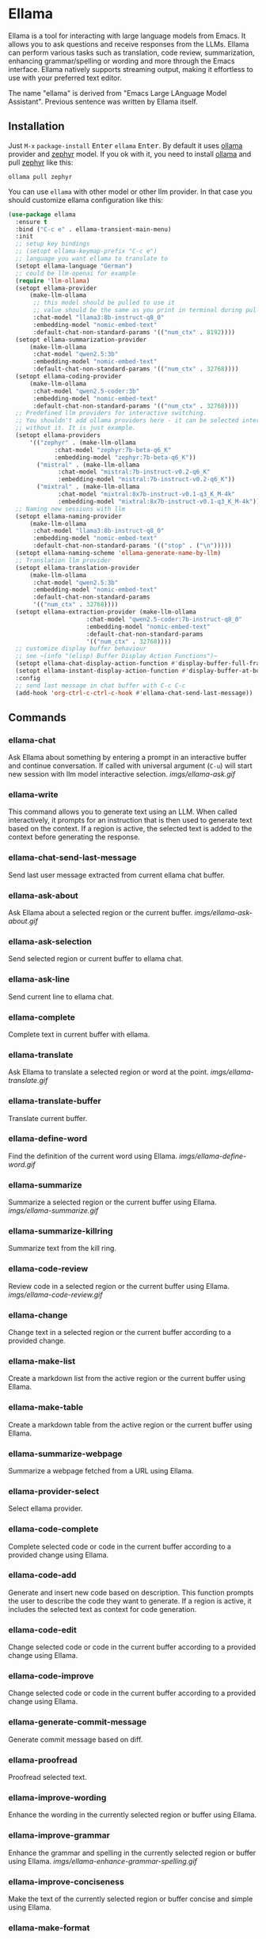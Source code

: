 * Ellama

[[http://www.gnu.org/licenses/gpl-3.0.txt][file:https://img.shields.io/badge/license-GPL_3-green.svg]]
[[https://melpa.org/#/ellama][file:https://melpa.org/packages/ellama-badge.svg]]
[[https://stable.melpa.org/#/ellama][file:https://stable.melpa.org/packages/ellama-badge.svg]]
[[https://elpa.gnu.org/packages/ellama.html][file:https://elpa.gnu.org/packages/ellama.svg]]

Ellama is a tool for interacting with large language models from
Emacs. It allows you to ask questions and receive responses from the
LLMs. Ellama can perform various tasks such as translation, code
review, summarization, enhancing grammar/spelling or wording and
more through the Emacs interface. Ellama natively supports streaming
output, making it effortless to use with your preferred text editor.

The name "ellama" is derived from "Emacs Large LAnguage Model
Assistant". Previous sentence was written by Ellama itself.
[[file:imgs/reasoning-models.gif]]

** Installation

Just ~M-x~ ~package-install~ @@html:<kbd>@@Enter@@html:</kbd>@@ ~ellama~
@@html:<kbd>@@Enter@@html:</kbd>@@. By default it uses
[[https://github.com/jmorganca/ollama][ollama]] provider and
[[https://ollama.ai/library/zephyr][zephyr]] model. If you ok with it,
you need to install [[https://github.com/jmorganca/ollama][ollama]]
and pull [[https://ollama.ai/library/zephyr][zephyr]] like this:

#+BEGIN_SRC shell
  ollama pull zephyr
#+END_SRC

You can use ~ellama~ with other model or other llm provider.
In that case you should customize ellama configuration like this:

#+BEGIN_SRC  emacs-lisp
(use-package ellama
  :ensure t
  :bind ("C-c e" . ellama-transient-main-menu)
  :init
  ;; setup key bindings
  ;; (setopt ellama-keymap-prefix "C-c e")
  ;; language you want ellama to translate to
  (setopt ellama-language "German")
  ;; could be llm-openai for example
  (require 'llm-ollama)
  (setopt ellama-provider
  	  (make-llm-ollama
  	   ;; this model should be pulled to use it
  	   ;; value should be the same as you print in terminal during pull
  	   :chat-model "llama3:8b-instruct-q8_0"
  	   :embedding-model "nomic-embed-text"
  	   :default-chat-non-standard-params '(("num_ctx" . 8192))))
  (setopt ellama-summarization-provider
  	  (make-llm-ollama
  	   :chat-model "qwen2.5:3b"
  	   :embedding-model "nomic-embed-text"
  	   :default-chat-non-standard-params '(("num_ctx" . 32768))))
  (setopt ellama-coding-provider
  	  (make-llm-ollama
  	   :chat-model "qwen2.5-coder:3b"
  	   :embedding-model "nomic-embed-text"
  	   :default-chat-non-standard-params '(("num_ctx" . 32768))))
  ;; Predefined llm providers for interactive switching.
  ;; You shouldn't add ollama providers here - it can be selected interactively
  ;; without it. It is just example.
  (setopt ellama-providers
  	  '(("zephyr" . (make-llm-ollama
  			 :chat-model "zephyr:7b-beta-q6_K"
  			 :embedding-model "zephyr:7b-beta-q6_K"))
  	    ("mistral" . (make-llm-ollama
  			  :chat-model "mistral:7b-instruct-v0.2-q6_K"
  			  :embedding-model "mistral:7b-instruct-v0.2-q6_K"))
  	    ("mixtral" . (make-llm-ollama
  			  :chat-model "mixtral:8x7b-instruct-v0.1-q3_K_M-4k"
  			  :embedding-model "mixtral:8x7b-instruct-v0.1-q3_K_M-4k"))))
  ;; Naming new sessions with llm
  (setopt ellama-naming-provider
  	  (make-llm-ollama
  	   :chat-model "llama3:8b-instruct-q8_0"
  	   :embedding-model "nomic-embed-text"
  	   :default-chat-non-standard-params '(("stop" . ("\n")))))
  (setopt ellama-naming-scheme 'ellama-generate-name-by-llm)
  ;; Translation llm provider
  (setopt ellama-translation-provider
  	  (make-llm-ollama
  	   :chat-model "qwen2.5:3b"
  	   :embedding-model "nomic-embed-text"
  	   :default-chat-non-standard-params
  	   '(("num_ctx" . 32768))))
  (setopt ellama-extraction-provider (make-llm-ollama
  				      :chat-model "qwen2.5-coder:7b-instruct-q8_0"
  				      :embedding-model "nomic-embed-text"
  				      :default-chat-non-standard-params
  				      '(("num_ctx" . 32768))))
  ;; customize display buffer behaviour
  ;; see ~(info "(elisp) Buffer Display Action Functions")~
  (setopt ellama-chat-display-action-function #'display-buffer-full-frame)
  (setopt ellama-instant-display-action-function #'display-buffer-at-bottom)
  :config
  ;; send last message in chat buffer with C-c C-c
  (add-hook 'org-ctrl-c-ctrl-c-hook #'ellama-chat-send-last-message))
#+END_SRC

** Commands

*** ellama-chat

Ask Ellama about something by entering a prompt in an interactive
buffer and continue conversation. If called with universal argument
(~C-u~) will start new session with llm model interactive selection.
[[imgs/ellama-ask.gif]]

*** ellama-write

This command allows you to generate text using an LLM. When called
interactively, it prompts for an instruction that is then used to
generate text based on the context. If a region is active, the
selected text is added to the context before generating the response.

*** ellama-chat-send-last-message

Send last user message extracted from current ellama chat buffer.

*** ellama-ask-about

Ask Ellama about a selected region or the current buffer.
[[imgs/ellama-ask-about.gif]]

*** ellama-ask-selection

Send selected region or current buffer to ellama chat.

*** ellama-ask-line

Send current line to ellama chat.

*** ellama-complete

Complete text in current buffer with ellama.

*** ellama-translate

Ask Ellama to translate a selected region or word at the point.
[[imgs/ellama-translate.gif]]

*** ellama-translate-buffer

Translate current buffer.

*** ellama-define-word

Find the definition of the current word using Ellama.
[[imgs/ellama-define-word.gif]]

*** ellama-summarize

Summarize a selected region or the current buffer using Ellama.
[[imgs/ellama-summarize.gif]]

*** ellama-summarize-killring

Summarize text from the kill ring.

*** ellama-code-review

Review code in a selected region or the current buffer using Ellama.
[[imgs/ellama-code-review.gif]]

*** ellama-change

Change text in a selected region or the current buffer according to a
provided change.

*** ellama-make-list

Create a markdown list from the active region or the current buffer using Ellama.

*** ellama-make-table

Create a markdown table from the active region or the current buffer using Ellama.

*** ellama-summarize-webpage

Summarize a webpage fetched from a URL using Ellama.

*** ellama-provider-select

Select ellama provider.

*** ellama-code-complete

Complete selected code or code in the current buffer according to a
provided change using Ellama.

*** ellama-code-add

Generate and insert new code based on description. This function
prompts the user to describe the code they want to generate. If a
region is active, it includes the selected text as context for code
generation.
[[file:imgs/writing-code.gif]]

*** ellama-code-edit

Change selected code or code in the current buffer according to a
provided change using Ellama.

*** ellama-code-improve

Change selected code or code in the current buffer according to a
provided change using Ellama.

*** ellama-generate-commit-message

Generate commit message based on diff.

*** ellama-proofread

Proofread selected text.

*** ellama-improve-wording

Enhance the wording in the currently selected region or buffer using Ellama.

*** ellama-improve-grammar
Enhance the grammar and spelling in the currently selected region or
buffer using Ellama.
[[imgs/ellama-enhance-grammar-spelling.gif]]

*** ellama-improve-conciseness

Make the text of the currently selected region or buffer concise and
simple using Ellama.

*** ellama-make-format

Render the currently selected text or the text in the current buffer
as a specified format using Ellama.

*** ellama-load-session

Load ellama session from file.

*** ellama-session-remove

Remove ellama session.

*** ellama-session-switch

Change current active session.

*** ellama-session-rename

Rename current ellama session.

*** ellama-context-add-file

Add file to context.

*** ellama-context-add-directory

Add all files in directory to the context.

*** ellama-context-add-buffer

Add buffer to context.

*** ellama-context-add-selection

Add selected region to context.

*** ellama-context-add-info-node

Add info node to context.

*** ellama-context-reset

Clear global context.

*** ellama-manage-context

Manage the global context. Inside context management buffer you can
see ellama context elements. Availible actions with key bindings:
- *~n~*: Move to the next line.
- *~p~*: Move to the previous line.
- *~q~*: Quit the window.
- *~g~*: Update context management buffer.
- *~a~*: Open the transient context menu for adding new elements.
- *~d~*: Remove the context element at the current point.
- *~RET~*: Preview the context element at the current point.

*** ellama-preview-context-element-at-point

Preview ellama context element at point. Works inside ellama context
management buffer.

*** ellama-remove-context-element-at-point

Remove ellama context element at point from global context. Works
inside ellama context management buffer.

*** ellama-chat-translation-enable

Chat translation enable.

*** ellama-chat-translation-disable

Chat translation disable.

*** ellama-solve-reasoning-problem

Solve reasoning problem with [[https://arxiv.org/pdf/2406.12442][Absctraction of Thought]] technique. It
uses a chain of multiple messages to LLM and help it to provide much
better answers on reasoning problems. Even small LLMs like [[https://ollama.com/library/phi3][phi3-mini]]
provides much better results on reasoning tasks using AoT.

*** ellama-solve-domain-specific-problem

Solve domain specific problem with simple chain. It makes LLMs act
like a professional and adds a planning step.

** Keymap

In any buffer where there is active ellama streaming, you can press
~C-g~ and it will cancel current stream.

Here is a table of keybindings and their associated functions in
Ellama, using the ~ellama-keymap-prefix~ prefix (not set by default):

| Keymap | Function                        | Description                  |
|--------+---------------------------------+------------------------------|
| "w"    | ellama-write                    | Write                        |
| "c c"  | ellama-code-complete            | Code complete                |
| "c a"  | ellama-code-add                 | Code add                     |
| "c e"  | ellama-code-edit                | Code edit                    |
| "c i"  | ellama-code-improve             | Code improve                 |
| "c r"  | ellama-code-review              | Code review                  |
| "c m"  | ellama-generate-commit-message  | Generate commit message      |
| "s s"  | ellama-summarize                | Summarize                    |
| "s w"  | ellama-summarize-webpage        | Summarize webpage            |
| "s c"  | ellama-summarize-killring       | Summarize killring           |
| "s l"  | ellama-load-session             | Session Load                 |
| "s r"  | ellama-session-rename           | Session rename               |
| "s d"  | ellama-session-remove           | Session delete               |
| "s a"  | ellama-session-switch           | Session activate             |
| "P"    | ellama-proofread                | Proofread                    |
| "i w"  | ellama-improve-wording          | Improve wording              |
| "i g"  | ellama-improve-grammar          | Improve grammar and spelling |
| "i c"  | ellama-improve-conciseness      | Improve conciseness          |
| "m l"  | ellama-make-list                | Make list                    |
| "m t"  | ellama-make-table               | Make table                   |
| "m f"  | ellama-make-format              | Make format                  |
| "a a"  | ellama-ask-about                | Ask about                    |
| "a i"  | ellama-chat                     | Chat (ask interactively)     |
| "a l"  | ellama-ask-line                 | Ask current line             |
| "a s"  | ellama-ask-selection            | Ask selection                |
| "t t"  | ellama-translate                | Text translate               |
| "t b"  | ellama-translate-buffer         | Translate buffer             |
| "t e"  | ellama-chat-translation-enable  | Translation enable           |
| "t d"  | ellama-chat-translation-disable | Translation disable          |
| "t c"  | ellama-complete                 | Text complete                |
| "d w"  | ellama-define-word              | Define word                  |
| "x b"  | ellama-context-add-buffer       | Context add buffer           |
| "x f"  | ellama-context-add-file         | Context add file             |
| "x d"  | ellama-context-add-directory    | Context add directory        |
| "x s"  | ellama-context-add-selection    | Context add selection        |
| "x i"  | ellama-context-add-info-node    | Context add info node        |
| "x r"  | ellama-context-reset            | Context reset                |
| "x r"  | ellama-context-reset            | Context reset                |
| "p s"  | ellama-provider-select          | Provider select              |

** Configuration

The following variables can be customized for the Ellama client:

- ~ellama-enable-keymap~: Enable the Ellama keymap.
- ~ellama-keymap-prefix~: The keymap prefix for Ellama.
- ~ellama-user-nick~: The user nick in logs.
- ~ellama-assistant-nick~: The assistant nick in logs.
- ~ellama-language~: The language for Ollama translation. Default
language is english.
- ~ellama-provider~: llm provider for ellama. Default provider is
~ollama~ with [[https://ollama.ai/library/zephyr][zephyr]] model.
There are many supported providers: ~ollama~, ~open ai~, ~vertex~,
~GPT4All~. For more information see [[https://elpa.gnu.org/packages/llm.html][llm documentation]].
- ~ellama-providers~: association list of model llm providers with
  name as key.
- ~ellama-spinner-type~: Spinner type for ellama. Default type is
~progress-bar~.
- ~ellama-ollama-binary~: Path to ollama binary.
- ~ellama-auto-scroll~: If enabled ellama buffer will scroll
  automatically during generation. Disabled by default.
- ~ellama-fill-paragraphs~: Option to customize ellama paragraphs
  filling behaviour.
- ~ellama-name-prompt-words-count~: Count of words in prompt to
  generate name.
- Prompt templates for every command.
- ~ellama-chat-done-callback~: Callback that will be called on ellama
chat response generation done. It should be a function with single
argument generated text string.
- ~ellama-nick-prefix-depth~: User and assistant nick prefix depth.
  Default value is 2.
- ~ellama-sessions-directory~: Directory for saved ellama sessions.
- ~ellama-major-mode~: Major mode for ellama commands. Org mode by
  default.
- ~ellama-long-lines-length~: Long lines length for fill paragraph
  call. Too low value can break generated code by splitting long
  comment lines. Default value 100.
- ~ellama-session-auto-save~: Automatically save ellama sessions if
  set. Enabled by default.
- ~ellama-naming-scheme~: How to name new sessions.
- ~ellama-naming-provider~: LLM provider for generating session names
  by LLM. If not set ~ellama-provider~ will be used.
- ~ellama-chat-translation-enabled~: Enable chat translations if set.
- ~ellama-translation-provider~: LLM translation provider.
  ~ellama-provider~ will be used if not set.
- ~ellama-coding-provider~: LLM coding tasks provider.
  ~ellama-provider~ will be used if not set.
- ~ellama-summarization-provider~ LLM summarization provider.
  ~ellama-provider~ will be used if not set.
- ~ellama-show-quotes~: Show quotes content in chat buffer. Disabled
  by default.
- ~ellama-chat-display-action-function~: Display action function for ~ellama-chat~.
- ~ellama-instant-display-action-function~: Display action function for ~ellama-instant~.
- ~ellama-translate-italic~: Translate italic during markdown to org
  transformations. Enabled by default.
- ~ellama-extraction-provider~: LLM provider for data extraction.
- ~ellama-text-display-limit~: Limit for text display in context elements.
- ~ellama-context-poshandler~: Position handler for displaying context buffer.
  ~posframe-poshandler-frame-top-center~ will be used if not set.
- ~ellama-context-border-width~: Border width for the context buffer.
- ~ellama-context-element-padding-size~: Padding size for context elements.
- ~ellama-session-remove-reasoning~: Remove internal reasoning from
  the session after ellama provide an answer. This can improve
  long-term communication with reasoning models. Enabled by default.
- ~ellama-session-hide-org-quotes~: Hide org quotes in the Ellama
  session buffer. From now on, think tags will be replaced with
  quote blocks. If this flag is enabled, reasoning steps will be collapsed
  after generation and upon session loading. Enabled by default.
- ~ellama-output-remove-reasoning~: Eliminate internal reasoning from
  ellama output to enhance the versatility of reasoning models across
  diverse applications.
- ~ellama-context-posframe-enabled~: Enable showing posframe with
  ellama context. Enabled by default.
- ~ellama-manage-context-display-action-function~: Display action
  function for ~ellama-render-context~. Default value
  ~display-buffer-same-window~.
- ~ellama-preview-context-element-display-action-function~: Display
  action function for ~ellama-preview-context-element~.

** Acknowledgments

Thanks [[https://github.com/jmorganca][Jeffrey Morgan]] for excellent project [[https://github.com/jmorganca/ollama][ollama]]. This project
cannot exist without it.

Thanks [[https://github.com/zweifisch][zweifisch]] - I got some ideas from [[https://github.com/zweifisch/ollama][ollama.el]] what ollama client
in Emacs can do.

Thanks [[https://github.com/David-Kunz][Dr. David A. Kunz]] - I got more ideas from [[https://github.com/David-Kunz/gen.nvim][gen.nvim]].

Thanks [[https://github.com/ahyatt][Andrew Hyatt]] for ~llm~ library. Without it only ~ollama~ would
be supported.

* Contributions

To contribute, submit a pull request or report a bug. This library is
part of GNU ELPA; major contributions must be from someone with FSF
papers. Alternatively, you can write a module and share it on a
different archive like MELPA.
